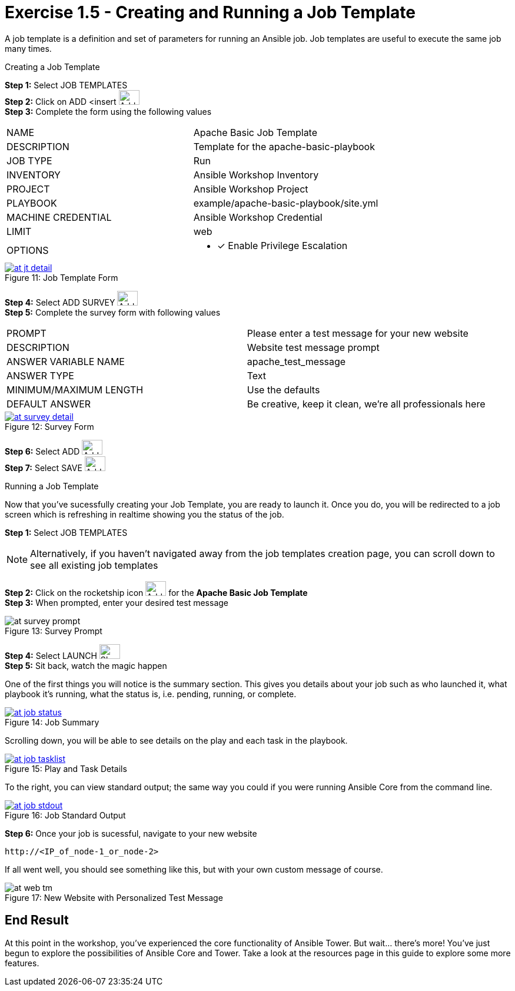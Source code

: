 :tower_url: https://your-control-node-ip-address
:license_url: http://ansible-workshop-bos.redhatgov.io/wslic.txt
:image_links: https://s3.amazonaws.com/ansible-workshop-bos.redhatgov.io/_images

= Exercise 1.5 - Creating and Running a Job Template

A job template is a definition and set of parameters for running an Ansible job.
Job templates are useful to execute the same job many times.

[.lead]
Creating a Job Template

====
*Step 1:* Select JOB TEMPLATES +
*Step 2:* Click on ADD <insert     image:at_add.png[Add,35,25] +
*Step 3:* Complete the form using the following values +

|===
|NAME |Apache Basic Job Template
|DESCRIPTION|Template for the apache-basic-playbook
|JOB TYPE|Run
|INVENTORY|Ansible Workshop Inventory
|PROJECT|Ansible Workshop Project
|PLAYBOOK|example/apache-basic-playbook/site.yml
|MACHINE CREDENTIAL|Ansible Workshop Credential
|LIMIT|web
|OPTIONS
a|
- [*] Enable Privilege Escalation
|===

image::at_jt_detail.png[caption="Figure 11: ",title="Job Template Form",link="{image_links}/at_jt_detail.png"]


*Step 4:* Select ADD SURVEY image:at_addsurvey.png[Add,35,25] +
*Step 5:* Complete the survey form with following values +

|===
|PROMPT|Please enter a test message for your new website
|DESCRIPTION|Website test message prompt
|ANSWER VARIABLE NAME|apache_test_message
|ANSWER TYPE|Text
|MINIMUM/MAXIMUM LENGTH| Use the defaults
|DEFAULT ANSWER| Be creative, keep it clean, we're all professionals here
|===

image::at_survey_detail.png[caption="Figure 12: ",title="Survey Form",link="{image_links}/at_survey_detail.png"]

*Step 6:* Select ADD image:at_add.png[Add,35,25] +
*Step 7:* Select SAVE image:at_save.png[Add,35,25] +

====

[.lead]
Running a Job Template

Now that you've sucessfully creating your Job Template, you are ready to launch it.
Once you do, you will be redirected to a job screen which is refreshing in realtime
showing you the status of the job.

====
*Step 1:* Select JOB TEMPLATES
[NOTE]
Alternatively, if you haven't navigated away from
the job templates creation page, you can scroll down to see all existing job templates

*Step 2:* Click on the rocketship icon image:at_launch_icon.png[Add,35,25] for the *Apache Basic Job Template* +
*Step 3:* When prompted, enter your desired test message +

image::at_survey_prompt.png[caption="Figure 13: ",title="Survey Prompt"]

*Step 4:* Select LAUNCH image:at_survey_launch[SL,35,25] +
*Step 5:* Sit back, watch the magic happen +

One of the first things you will notice is the summary section.  This gives you details about
your job such as who launched it, what playbook it's running, what the status is, i.e. pending, running, or complete. +

image::at_job_status.png[caption="Figure 14: ",title="Job Summary",link="{image_links}/at_job_status.png"]

Scrolling down, you will be able to see details on the play and each task in the playbook. +

image::at_job_tasklist.png[caption="Figure 15: ",title="Play and Task Details",link="{image_links}/at_job_tasklist.png"]

To the right, you can view standard output; the same way you could if you were running Ansible Core
from the command line. +

image::at_job_stdout.png[caption="Figure 16: ",title="Job Standard Output",link="{image_links}/at_job_stdout.png"]

*Step 6:* Once your job is sucessful, navigate to your new website +
----
http://<IP_of_node-1_or_node-2>
----
If all went well, you should see something like this, but with your own custom message of course. +

image::at_web_tm.png[caption="Figure 17: ",title="New Website with Personalized Test Message"]

====

== End Result
At this point in the workshop, you've experienced the core functionality of Ansible Tower.  But wait... there's more!
You've just begun to explore the possibilities of Ansible Core and Tower.  Take a look at the resources page in this guide
to explore some more features.
